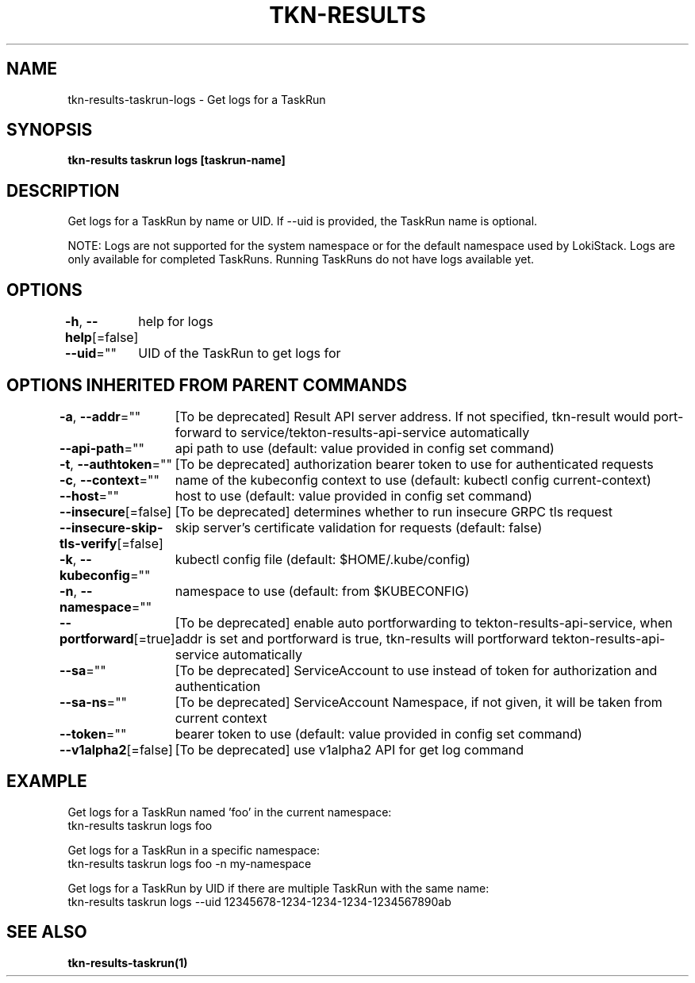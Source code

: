 .nh
.TH "TKN-RESULTS" "1" "Aug 2025" "Tekton Results CLI" ""

.SH NAME
tkn-results-taskrun-logs - Get logs for a TaskRun


.SH SYNOPSIS
\fBtkn-results taskrun logs [taskrun-name]\fP


.SH DESCRIPTION
Get logs for a TaskRun by name or UID. If --uid is provided, the TaskRun name is optional.

.PP
NOTE:
Logs are not supported for the system namespace or for the default namespace used by LokiStack.
Logs are only available for completed TaskRuns. Running TaskRuns do not have logs available yet.


.SH OPTIONS
\fB-h\fP, \fB--help\fP[=false]
	help for logs

.PP
\fB--uid\fP=""
	UID of the TaskRun to get logs for


.SH OPTIONS INHERITED FROM PARENT COMMANDS
\fB-a\fP, \fB--addr\fP=""
	[To be deprecated] Result API server address. If not specified, tkn-result would port-forward to service/tekton-results-api-service automatically

.PP
\fB--api-path\fP=""
	api path to use (default: value provided in config set command)

.PP
\fB-t\fP, \fB--authtoken\fP=""
	[To be deprecated] authorization bearer token to use for authenticated requests

.PP
\fB-c\fP, \fB--context\fP=""
	name of the kubeconfig context to use (default: kubectl config current-context)

.PP
\fB--host\fP=""
	host to use (default: value provided in config set command)

.PP
\fB--insecure\fP[=false]
	[To be deprecated] determines whether to run insecure GRPC tls request

.PP
\fB--insecure-skip-tls-verify\fP[=false]
	skip server's certificate validation for requests (default: false)

.PP
\fB-k\fP, \fB--kubeconfig\fP=""
	kubectl config file (default: $HOME/.kube/config)

.PP
\fB-n\fP, \fB--namespace\fP=""
	namespace to use (default: from $KUBECONFIG)

.PP
\fB--portforward\fP[=true]
	[To be deprecated] enable auto portforwarding to tekton-results-api-service, when addr is set and portforward is true, tkn-results will portforward tekton-results-api-service automatically

.PP
\fB--sa\fP=""
	[To be deprecated] ServiceAccount to use instead of token for authorization and authentication

.PP
\fB--sa-ns\fP=""
	[To be deprecated] ServiceAccount Namespace, if not given, it will be taken from current context

.PP
\fB--token\fP=""
	bearer token to use (default: value provided in config set command)

.PP
\fB--v1alpha2\fP[=false]
	[To be deprecated] use v1alpha2 API for get log command


.SH EXAMPLE
.EX
Get logs for a TaskRun named 'foo' in the current namespace:
  tkn-results taskrun logs foo

Get logs for a TaskRun in a specific namespace:
  tkn-results taskrun logs foo -n my-namespace

Get logs for a TaskRun by UID if there are multiple TaskRun with the same name:
  tkn-results taskrun logs --uid 12345678-1234-1234-1234-1234567890ab

.EE


.SH SEE ALSO
\fBtkn-results-taskrun(1)\fP
